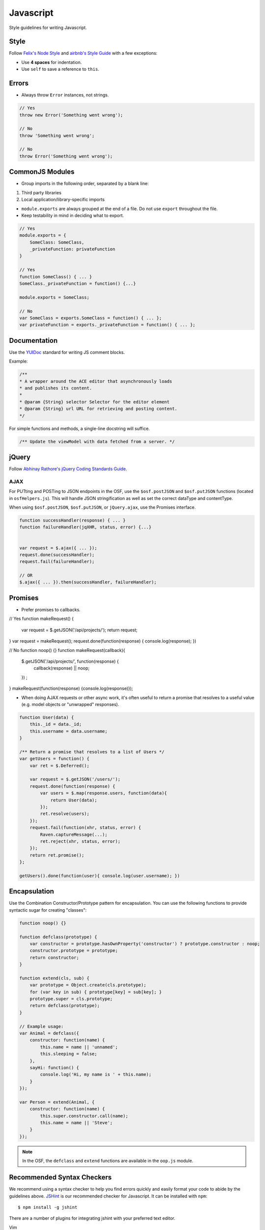 .. _javascript_style:

Javascript
==========

Style guidelines for writing Javascript.

.. seealso::
    Writing a JS module for the OSF? See the :ref:`Javascript Modules <osf_js_modules>` page in the OSF section.

Style
*****

Follow `Felix's Node Style <https://github.com/felixge/node-style-guide>`_ and `airbnb's Style Guide <https://github.com/airbnb/javascript>`_ with a few exceptions:

- Use **4 spaces** for indentation.
- Use ``self`` to save a reference to ``this``.


Errors
******

- Always throw ``Error`` instances, not strings.

.. code-block:: javascript

    // Yes
    throw new Error('Something went wrong');

    // No
    throw 'Something went wrong';

    // No
    throw Error('Something went wrong');


CommonJS Modules
****************

- Group imports in the following order, separated by a blank line:

1. Third party libraries
2. Local application/library-specific imports

- ``module.exports`` are always grouped at the end of a file. Do not use ``export`` throughout the file.
- Keep testability in mind in deciding what to export.

.. code-block:: javascript

    // Yes
    module.exports = {
        SomeClass: SomeClass,
        _privateFunction: privateFunction
    }

    // Yes
    function SomeClass() { ... }
    SomeClass._privateFunction = function() {...}

    module.exports = SomeClass;

    // No
    var SomeClass = exports.SomeClass = function() { ... };
    var privateFunction = exports._privateFunction = function() { ... };


Documentation
*************

Use the `YUIDoc <https://yui.github.io/yuidoc/>`_ standard for writing JS comment blocks.

Example:

.. code-block:: javascript

    /**
    * A wrapper around the ACE editor that asynchronously loads
    * and publishes its content.
    *
    * @param {String} selector Selector for the editor element
    * @param {String} url URL for retrieving and posting content.
    */

For simple functions and methods, a single-line docstring will suffice.

.. code-block:: javascript

    /** Update the viewModel with data fetched from a server. */

jQuery
******

Follow `Abhinay Rathore's jQuery Coding Standards Guide <http://lab.abhinayrathore.com/jquery-standards/>`_.


AJAX
----

For PUTting and POSTing to JSON endpoints in the OSF, use the ``$osf.postJSON`` and ``$osf.putJSON`` functions (located in ``osfHelpers.js``). This will handle JSON stringification as well as set the correct dataType and contentType.

When using ``$osf.postJSON``, ``$osf.putJSON``, or ``jQuery.ajax``, use the Promises interface.

.. code-block:: javascript

    function successHandler(response) { ... }
    function failureHandler(jqXHR, status, error) {...}


    var request = $.ajax({ ... });
    request.done(successHandler);
    request.fail(failureHandler);

    // OR
    $.ajax({ ... }).then(successHandler, failureHandler);


Promises
********

- Prefer promises to callbacks.

.. code-block:: javascript

// Yes
function makeRequest() {
    var request = $.getJSON('/api/projects/');
    return request;
}
var request = makeRequest();
request.done(function(response) { console.log(response); })

// No
function noop() {}
function makeRequest(callback){
    $.getJSON('/api/projects/', function(response) {
        callback(response) || noop;
    }) ;
}
makeRequest(function(response) {console.log(response)});


- When doing AJAX requests or other async work, it's often useful to return a promise that resolves to a useful value (e.g. model objects or "unwrapped" responses).

.. code-block:: javascript

    function User(data) {
        this._id = data._id;
        this.username = data.username;
    }

    /** Return a promise that resolves to a list of Users */
    var getUsers = function() {
        var ret = $.Deferred();

        var request = $.getJSON('/users/');
        request.done(function(response) {
            var users = $.map(response.users, function(data){
                return User(data);
            });
            ret.resolve(users);
        });
        request.fail(function(xhr, status, error) {
            Raven.captureMessage(...);
            ret.reject(xhr, status, error);
        });
        return ret.promise();
    };

    getUsers().done(function(user){ console.log(user.username); })


Encapsulation
*************

Use the Combination Constructor/Prototype pattern for encapsulation. You can use the following functions to provide syntactic sugar for creating "classes":

.. code-block:: javascript
    
    function noop() {}

    function defclass(prototype) {
        var constructor = prototype.hasOwnProperty('constructor') ? prototype.constructor : noop;
        constructor.prototype = prototype;
        return constructor;
    }
    
    function extend(cls, sub) {
        var prototype = Object.create(cls.prototype);
        for (var key in sub) { prototype[key] = sub[key]; }
        prototype.super = cls.prototype;
        return defclass(prototype);
    }

    // Example usage:
    var Animal = defclass({
        constructor: function(name) {
            this.name = name || 'unnamed';
            this.sleeping = false;
        },
        sayHi: function() {
            console.log('Hi, my name is ' + this.name);
        }
    });
 
    var Person = extend(Animal, {
        constructor: function(name) {
            this.super.constructor.call(name);
            this.name = name || 'Steve';
        }
    });


.. note::

    In the OSF, the ``defclass`` and ``extend`` functions are available in the ``oop.js`` module.

Recommended Syntax Checkers
***************************

We recommend using a syntax checker to help you find errors quickly and easily format your code to abide by the guidelines above. `JSHint <http://jshint.com>`_ is our recommended checker for Javascript. It can be installed with ``npm``: ::

    $ npm install -g jshint

There are a number of plugins for integrating jshint with your preferred text editor.

Vim

- `syntastic <https://github.com/scrooloose/syntastic>`_ (multi-language)

Sublime Text

- `Sublime Linter <https://sublime.wbond.net/packages/SublimeLinter>`_ with `SublimeLinter-jshint <https://sublime.wbond.net/packages/SublimeLinter-jshint>`_ (must install both)

PyCharm

- Follow these docs: `http://www.jetbrains.com/pycharm/webhelp/jshint.html <http://www.jetbrains.com/pycharm/webhelp/jshint.html>`_
